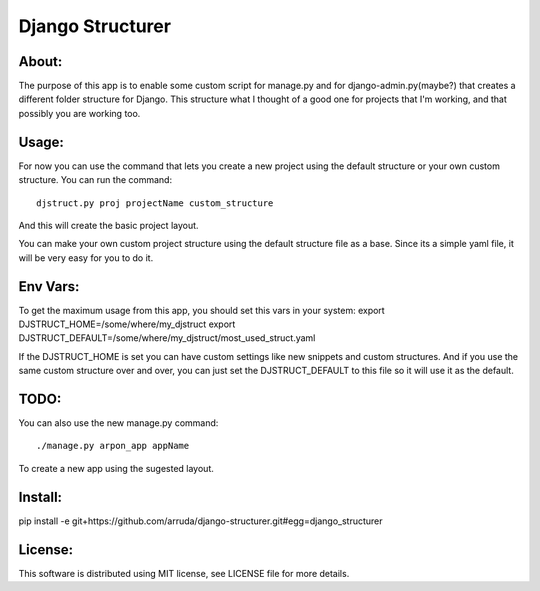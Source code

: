 ===================================
Django Structurer
===================================

About:
-----------------------------------

The purpose of this app is to enable some custom script for manage.py and for django-admin.py(maybe?) that creates a different folder structure for Django.
This structure what I thought of a good one for projects that I'm working, and that possibly you are working too.



Usage:
-----------------------------------
For now you can use the command that lets you create a new project using the default structure
or your own custom structure.
You can run the command::

    djstruct.py proj projectName custom_structure
And this will create the basic project layout.

You can make your own custom project structure using the default structure file as a base.
Since its a simple yaml file, it will be very easy for you to do it.

Env Vars:
-----------------------------------
To get the maximum usage from this app, you should set this vars in your system:
export DJSTRUCT_HOME=/some/where/my_djstruct
export DJSTRUCT_DEFAULT=/some/where/my_djstruct/most_used_struct.yaml

If the DJSTRUCT_HOME is set you can have custom settings like new snippets and custom structures.
And if you use the same custom structure over and over, you can just set the DJSTRUCT_DEFAULT
to this file so it will use it as the default.


TODO:
-----------------------------------
You can also use the new manage.py command::

    ./manage.py arpon_app appName
To create a new app using the sugested layout.

Install:
-----------------------------------
pip install -e git+https://github.com/arruda/django-structurer.git#egg=django_structurer


License:
-----------------------------------
This software is distributed using MIT license, see LICENSE file for more details.
